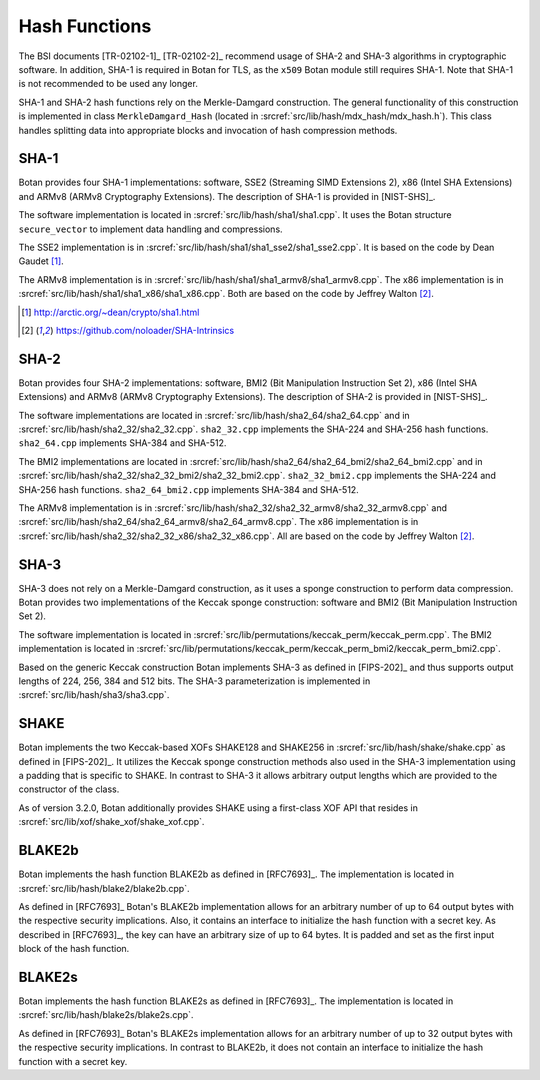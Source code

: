 Hash Functions
==============

The BSI documents [TR-02102-1]_ [TR-02102-2]_ recommend usage of SHA-2 and SHA-3
algorithms in cryptographic software.
In addition, SHA-1 is required in Botan for TLS,
as the ``x509`` Botan module still requires SHA-1.
Note that SHA-1 is not recommended to be used any longer.

SHA-1 and SHA-2 hash functions rely on the Merkle-Damgard construction.
The general functionality of this construction is implemented in class
``MerkleDamgard_Hash`` (located in :srcref:`src/lib/hash/mdx_hash/mdx_hash.h`).
This class handles splitting data into appropriate blocks and invocation
of hash compression methods.

SHA-1
-----

Botan provides four SHA-1 implementations: software, SSE2 (Streaming
SIMD Extensions 2), x86 (Intel SHA Extensions) and ARMv8 (ARMv8
Cryptography Extensions). The description of SHA-1 is provided in
[NIST-SHS]_.

The software implementation is located
in :srcref:`src/lib/hash/sha1/sha1.cpp`. It uses the Botan structure
``secure_vector`` to implement data handling and compressions.

The SSE2 implementation is in :srcref:`src/lib/hash/sha1/sha1_sse2/sha1_sse2.cpp`.
It is based on the code by Dean Gaudet [#sha1_dean]_.

The ARMv8 implementation is in
:srcref:`src/lib/hash/sha1/sha1_armv8/sha1_armv8.cpp`. The x86 implementation is
in :srcref:`src/lib/hash/sha1/sha1_x86/sha1_x86.cpp`. Both are based on the
code by Jeffrey Walton [#sha_intrinsics]_.

.. [#sha1_dean]
   http://arctic.org/~dean/crypto/sha1.html

.. [#sha_intrinsics]
   https://github.com/noloader/SHA-Intrinsics

SHA-2
-----

Botan provides four SHA-2 implementations: software, BMI2 (Bit
Manipulation Instruction Set 2), x86 (Intel SHA Extensions) and ARMv8
(ARMv8 Cryptography Extensions). The description of SHA-2 is provided in
[NIST-SHS]_.

The software implementations are located in
:srcref:`src/lib/hash/sha2_64/sha2_64.cpp` and in
:srcref:`src/lib/hash/sha2_32/sha2_32.cpp`. ``sha2_32.cpp`` implements the SHA-224
and SHA-256 hash functions. ``sha2_64.cpp`` implements SHA-384 and
SHA-512.

The BMI2 implementations are located in
:srcref:`src/lib/hash/sha2_64/sha2_64_bmi2/sha2_64_bmi2.cpp` and in
:srcref:`src/lib/hash/sha2_32/sha2_32_bmi2/sha2_32_bmi2.cpp`.
``sha2_32_bmi2.cpp`` implements the SHA-224 and SHA-256 hash functions.
``sha2_64_bmi2.cpp`` implements SHA-384 and SHA-512.

The ARMv8 implementation is in
:srcref:`src/lib/hash/sha2_32/sha2_32_armv8/sha2_32_armv8.cpp` and
:srcref:`src/lib/hash/sha2_64/sha2_64_armv8/sha2_64_armv8.cpp`. The x86
implementation is in :srcref:`src/lib/hash/sha2_32/sha2_32_x86/sha2_32_x86.cpp`.
All are based on the code by Jeffrey Walton [#sha_intrinsics]_.

SHA-3
-----

SHA-3 does not rely on a Merkle-Damgard construction, as it uses a sponge
construction to perform data compression. Botan provides two implementations of
the Keccak sponge construction: software and BMI2 (Bit Manipulation Instruction
Set 2).

The software implementation is located in
:srcref:`src/lib/permutations/keccak_perm/keccak_perm.cpp`. The BMI2
implementation is located in
:srcref:`src/lib/permutations/keccak_perm/keccak_perm_bmi2/keccak_perm_bmi2.cpp`.

Based on the generic Keccak construction Botan implements SHA-3 as defined in
[FIPS-202]_ and thus supports output lengths of 224, 256, 384 and 512 bits. The
SHA-3 parameterization is implemented in :srcref:`src/lib/hash/sha3/sha3.cpp`.

SHAKE
-----

Botan implements the two Keccak-based XOFs SHAKE128 and SHAKE256 in
:srcref:`src/lib/hash/shake/shake.cpp` as defined in [FIPS-202]_. It
utilizes the Keccak sponge construction methods also used in the SHA-3
implementation using a padding that is specific to SHAKE. In contrast to SHA-3
it allows arbitrary output lengths which are provided to the constructor
of the class.

As of version 3.2.0, Botan additionally provides SHAKE using a first-class XOF
API that resides in :srcref:`src/lib/xof/shake_xof/shake_xof.cpp`.

BLAKE2b
-------

Botan implements the hash function BLAKE2b as defined in [RFC7693]_.
The implementation is located in :srcref:`src/lib/hash/blake2/blake2b.cpp`.

As defined in [RFC7693]_ Botan's BLAKE2b implementation allows for an arbitrary
number of up to 64 output bytes with the respective security implications.
Also, it contains an interface to initialize the hash function with a secret
key. As described in [RFC7693]_, the key can have an arbitrary size of up to 64
bytes. It is padded and set as the first input block of the hash function.

BLAKE2s
-------

Botan implements the hash function BLAKE2s as defined in [RFC7693]_.
The implementation is located in :srcref:`src/lib/hash/blake2s/blake2s.cpp`.

As defined in [RFC7693]_ Botan's BLAKE2s implementation allows for an arbitrary
number of up to 32 output bytes with the respective security implications.
In contrast to BLAKE2b, it does not contain an interface to initialize the hash
function with a secret key.
